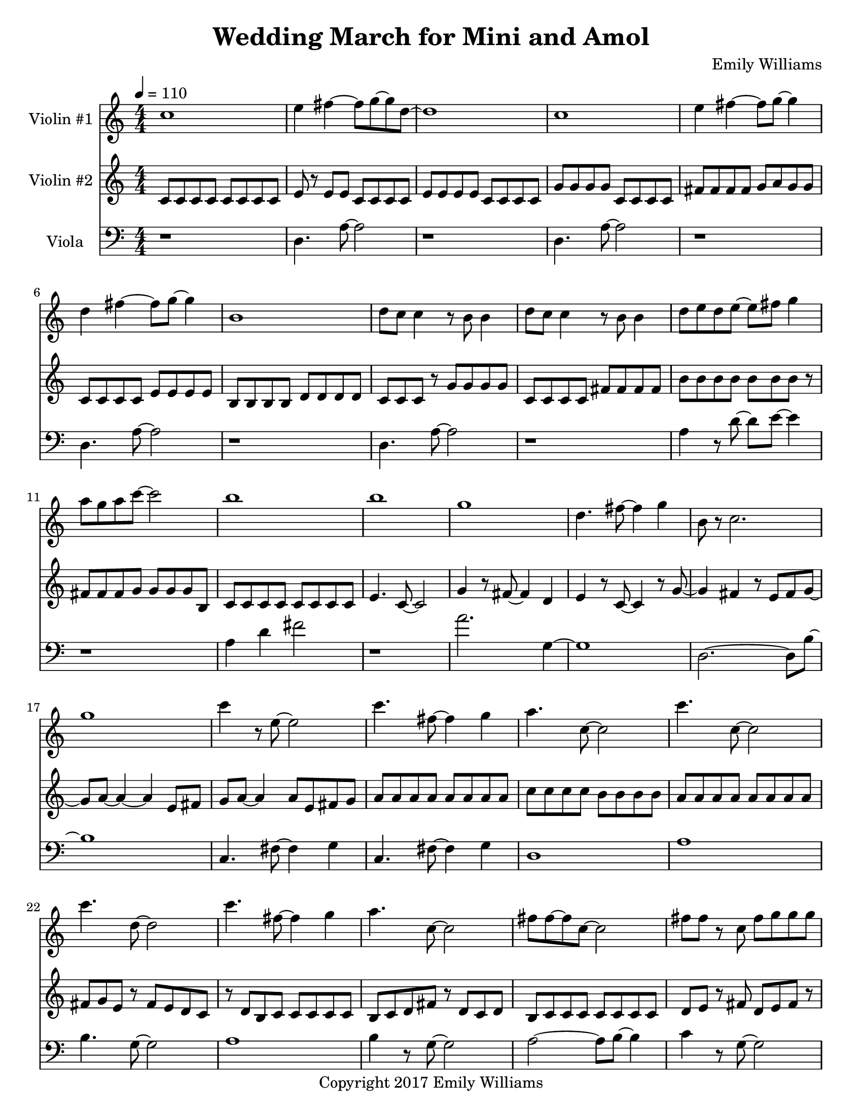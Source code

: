 \paper {
  #(set-paper-size "letter")
}

\header{
        title = "Wedding March for Mini and Amol"
        subtitle = ""
        composer = "Emily Williams"
        copyright = "Copyright 2017 Emily Williams"
}

violin_one = \relative c'' {
	c1 
	e4 fis4~ fis8 g~ g d~
	d1 c1 e4 fis4~ fis8 g8~ g4
	d4 fis4~ fis8 g~ g4 b,1
	d8 c c4 r8 b8 b4 d8 c c4 r8 b8 b4
	d8 e d e~ e fis g4 a8 g a c~ c2 b1 b1 g1

	%{ 15 %}
	d4. fis8~ fis4 g
	b,8 r8 c2. g'1 c4 r8 e,8~ e2
	c'4. fis,8~ fis4 g
	a4. c,8~ c2
	c'4. c,8~ c2
	c'4. d,8~ d2

	%{ 23 %}
	c'4. fis,8~ fis4 g
	a4. c,8~ c2
	fis8 fis~ fis c8~ c2
	fis8 fis r8 c fis g g g 
	fis g g g fis g g g

	%{ 28 %}
	fis8 g g g fis g g g
	e e e e e e e e
	e e e e e e e e
	d e c d b d d4

	b8 d8 b d r8 b d~ d
	e d e d c d~ d4
	b8 c c c b c c r8
	g'8 fis g fis e fis fis d

	%{ 36 %}
	r8 d8 fis8 d fis d fis d
	g fis e fis e fis d d 
	d fis r8 d fis4 b,
	c d a2
	c8 d~ d a~ a4. d8

	r4 g4 c8 c c4
	c8 b r8 b~ b2
	r8 b r4 c r4
	c8 b r8 b8 b2
	a1 e1 c'1 e,4. fis8~ fis4 g a1

	%{ 50 %}
	e1
	c'4. e,8~ e4 fis8 g8~ g1
	a1 e1
	a2. fis4 g4. e8~ e2
	a1 e1 a4. fis8~ fis4 g
	g1 b1

	c2.~ c8 b8~ b1 c1 b1
	c2 fis,4. b8~ b1
	c4. fis,8~ fis2
	b4. fis8~ fis2
	b4. fis8~ fis2

	r1

	%{ 72 %}

	e4 r8 fis8~ fis4 g
	c,2. r8 e
	r8 e e e fis fis g d~
	d4. c8~ c2
	e4. fis8~ fis4 g c,1
	e8 e e4 fis8 g d c 

	%{ 79 %}
	d8 e d r8 c2
	d4 r8 fis8~ fis4 g
	e4 r8 fis8~ fis4 c~
	c2 g'4 c,
	c4. g'8~ g2
	fis2 g4 d4

	%{ 85 %}
	fis4 r8 d8~ d8 e r4
	c4. fis8~ fis4 e4
	c4. g'8~ g4 b,
	d4 c4 r4 g'4
	fis4 e4~ e8 c8~ c8 d~
	
	d4. b8~ b4 c4
	c1

	r1

	<c a'>8 g'8~ g2.
	}



violin_two = \relative c' {
	c8 c c c c c c c
	e r8 e e c c c c
	e e e e c c c c
	g' g g g c, c c c
	fis fis fis fis g a g g
	c, c c c e e e e
	b b b b d d d d
	c c c r8 g' g g g

	%{ 9 %}
	c, c c c fis fis fis fis
	b b b b b b b r8
	fis fis fis g g g g b,
	c c c c c c c c
	e4. c8~ c2
	g'4 r8 fis8~ fis4 d
	e4 r8 c8~ c4 r8 g'~
	g4 fis4 r8 e fis8 g8~

	%{ 17 %}
	g8 a8~ a4~ a4 e8 fis8
	g8 a~ a4 a8 e fis g
	a a a a a a a a
	c c c c b b b b
	a a a a a a a a
	fis g e r8 fis e d c
	r8 d b c c c c c
	b c d fis r8 d c d

	%{ 25 %}
	b c c c c c c c
	d e r8 fis d e fis r8
	b, c c c c c r8 c
	c c c r8 d e e e
	fis8 g, g g g g g g
	fis'8 g, g g g g g g
	fis'8 g, g g g g g g
	fis'8 g, g g g g g g

	%{ 33 %}
	fis'8 g, g g g g g g
	fis'8 g, g g g g g g
	fis'8 g, g g g g g g
	a' a c c a a r8 c
	fis,8 g, g g g g g g
	fis'8 g, g g g g g g
	b' b c c b b c c
	fis,8 fis g,4 r8 fis' fis g,

	%{ 41 %}
	fis'8 g, g g g g g g
	fis'8 g, g g g g g g
	fis'8 g, g g g g r8 g
	fis'8 g, g g g g g4
	r8 g8 g2. 
	d'1
	g,1
	d'1

	%{ 49 %}
	g,1
	d'1
	g,1
	d'4. g8~ g2
	g,1
	d'4. a'8~ a2
	a,1
	e'4. b'8~ b2~

	%{ 57 %}
	b1
	g,2 c2
	g1
	c2. g'4
	r4 c,8 d'8~ d2~
	d4. g8~ g2~
	g1
	c,,4 d'2.

	%{ 65 %}
	g1
	r8 c,,4. d'2~
	d2 g2~
	g2 r4 c,,8 d'
	d1
	g1
	r1
	a,,1

	%{ 73 %}
	fis'8 b,~ b2.
	a1
	fis'8 b,~ b e~ e2
	a,1
	fis'8 a,8~ a4 b2
	a2.~ a8 fis'8~
	fis8 b,~ b e~ e2
	a,8 e' e4~ e4 g

	%{ 81 %}
	fis8 g a, e'~ e2
	a,8 e'8 e2.
	fis8 g e g~ g2
	a,8 fis'8 fis2.
	e8 fis g d~ d2
	fis8 g g d~ d2
	e8 fis g d~ d2
	a8 fis' r8 fis~ fis2

	%{ 89 %}
	g8 fis r8 d~ d2
	a8 fis' r8 fis~ fis2
	g8 fis r8 d8~ d2
	r1
	<fis b>1
}

viola = \relative c {

	r1
	d4. a'8~ a2
	r1
	d,4. a'8~ a2
	r1
	d,4. a'8~ a2
	r1
	d,4. a'8~ a2

	r1
	a4 r8 d8~ d8 e8~ e4
	r1
	a,4 d4 fis2
	r1
	a2. g,4~
	g1
	d2.~ d8 b'~

	%{ 17 %}
	b1
	c,4. fis8~ fis4 g
	c,4. fis8~ fis4 g
	d1
	a'1
	b4. g8~ g2
	a1
	b4 r8 g8~ g2

	%{ 25 %}
	a2~ a8 b8~ b4
	c4 r8 g8~ g2
	fis8 e~ e2.
	fis8 d~ d2.
	c'8 c c c c c c r8
	c c c c c c c c
	c c c c c c c c
	c c c c c c c r8

	%{ 33 %}
	e c c c c c c4
	e8 c c c c c c c
	e c c c c c c c
	e c c c c c c r8
	fis,8 e e e e e e r8
	fis e e e e e e e
	fis e e e e e e r8
	fis e e e e e e e

	%{ 41 %}
	c fis fis fis fis fis fis r8
	c fis fis fis fis fis fis fis
	c fis fis fis fis fis fis fis
	c fis fis fis fis fis fis r8
	c4 g'2.~
	g2 c8 g r8 g~
	g1
	r4 c,4 b' r4

	%{ 49 %}
	r2 g8 c~ c a~
	a1
	c,4 g'2.~
	g2 c8 g~ g g
	r8 fis8 g fis e fis fis fis
	r8 e fis4 c g'~
	g2 c4 c8 c
	c4. g8~ g8 c4 c8

	%{ 57 %}
	c1~
	c2 fis,2~
	fis4 g c,2~
	c4. d8~ d2
	r8 a'8 r2.
	r8 c8~ c8 e,8~ e2
	r8 a8 r2.
	c4. e,8~ e2

	%{ 65 %}
	a4 r4 r4 r8 c8~
	c4 d,~ d4. a'8~
	a2. r8 c8~
	c4. d,8~ d2
	a'2. r8 c8~
	c4 r8 fis,8~ fis2
	r1
	r8 c'8~ c4~ c8 c,8~ c4~

	%{ 73 %}
	c1
	c'4 r4 r2
	c,1
	c'1
	c,2~ c8 b'8~ b fis~
	fis2. b8 fis
	fis1
	c'1

	%{ 81 %}
	c,1
	b'4. fis8~ fis2
	b4. fis8~ fis2
	c'1
	c,1
	b'4. fis8~ fis2
	b4. fis8~ fis2
	d'2. r8 d,8~
	
	d1
	c'4 r8 fis,8~ fis2
	b4. fis8~ fis2
	r1
	<fis d'>1
}


\score {
{
<<



\new Staff \with {
	instrumentName = #"Violin #1 "
	}

	{
		\tempo 4 = 110
		\numericTimeSignature
		\violin_one
		\bar "|."
	}

\new Staff \with {
	instrumentName = #"Violin #2 "
	}

	{
		\tempo 4 = 110
		\numericTimeSignature
		\violin_two
		\bar "|."
	}

\new Staff \with {
	instrumentName = #"Viola "
	}

	{
		\tempo 4 = 110
		\clef "bass"
		\numericTimeSignature
		\viola
		\bar "|."
	}


>>
}


\midi {	}
\layout { }

}

\version "2.18.2"